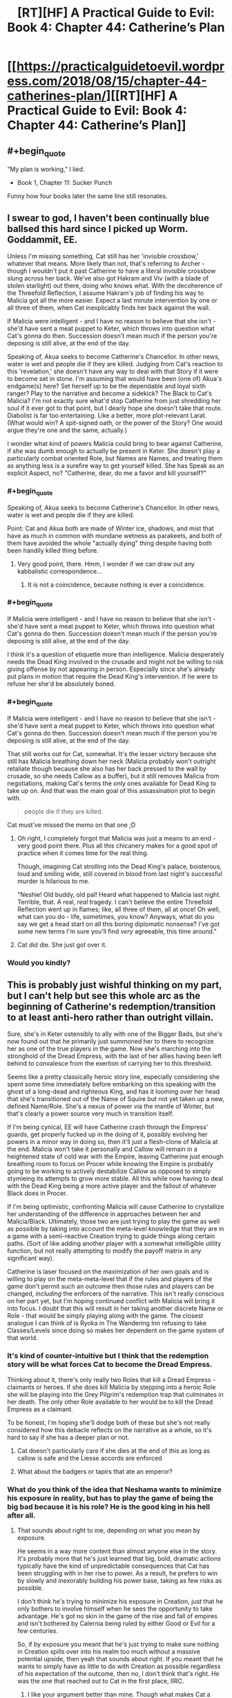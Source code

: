 #+TITLE: [RT][HF] A Practical Guide to Evil: Book 4: Chapter 44: Catherine’s Plan

* [[https://practicalguidetoevil.wordpress.com/2018/08/15/chapter-44-catherines-plan/][[RT][HF] A Practical Guide to Evil: Book 4: Chapter 44: Catherine’s Plan]]
:PROPERTIES:
:Author: Zayits
:Score: 73
:DateUnix: 1534305666.0
:END:

** #+begin_quote
  “My plan is working,” I lied.
#+end_quote

- Book 1, Chapter 11: Sucker Punch

Funny how four books later the same line still resonates.
:PROPERTIES:
:Author: Sarkavonsy
:Score: 33
:DateUnix: 1534311991.0
:END:


** I swear to god, I haven't been continually blue ballsed this hard since I picked up Worm. Goddammit, EE.

Unless I'm missing something, Cat still has her 'invisible crossbow,' whatever that means. More likely than not, that's referring to Archer - though I wouldn't put it past Catherine to have a literal invisible crossbow slung across her back. We've also got Hakram and Viv (with a blade of stolen starlight) out there, doing who knows what. With the decoherence of the Threefold Reflection, I assume Hakram's job of finding his way to Malicia got all the more easier. Expect a last minute intervention by one or all three of them, when Cat inexplicably finds her back against the wall.

If Malicia were intelligent - and I have no reason to believe that she isn't - she'd have sent a meat puppet to Keter, which throws into question what Cat's gonna do then. Succession doesn't mean much if the person you're deposing is still alive, at the end of the day.

Speaking of, Akua seeks to become Catherine's Chancellor. In other news, water is wet and people die if they are killed. Judging from Cat's reaction to this 'revelation,' she doesn't have any way to deal with that Story if it were to become set in stone. I'm assuming that would have been (one of) Akua's endgame(s) here? Set herself up to be the dependable and loyal sixth ranger? Play to the narrative and become a sidekick? The Black to Cat's Malicia? I'm not exactly sure what'd stop Catherine from just shredding her soul if it ever got to that point, but I dearly hope she doesn't take that route. Diabolist is far too entertaining. Like a better, more plot-relevant Larat. (What would win? A spit-signed oath, or the power of the Story? One would argue they're one and the same, actually.)

I wonder what kind of powers Malicia could bring to bear against Catherine, if she was dumb enough to actually be present in Keter. She doesn't play a particularly combat oriented Role, but Names are Names, and treating them as anything less is a surefire way to get yourself killed. She has Speak as an explicit Aspect, no? "Catherine, dear, do me a favor and kill yourself?"
:PROPERTIES:
:Author: aerocarbon
:Score: 28
:DateUnix: 1534307637.0
:END:

*** #+begin_quote
  Speaking of, Akua seeks to become Catherine's Chancellor. In other news, water is wet and people die if they are killed.
#+end_quote

Point: Cat and Akua both are made of Winter ice, shadows, and mist that have as much in common with mundane wetness as parakeets, and both of them have avoided the whole "actually dying" thing despite having both been handily killed thing before.
:PROPERTIES:
:Author: CoronaPollentia
:Score: 13
:DateUnix: 1534312393.0
:END:

**** Very good point, there. Hmm, I wonder if we can draw out any kabbalistic correspondence...
:PROPERTIES:
:Author: aerocarbon
:Score: 3
:DateUnix: 1534362785.0
:END:

***** It is not a coincidence, because nothing is ever a coincidence.
:PROPERTIES:
:Author: C_Densem
:Score: 1
:DateUnix: 1534469250.0
:END:


*** #+begin_quote
  If Malicia were intelligent - and I have no reason to believe that she isn't - she'd have sent a meat puppet to Keter, which throws into question what Cat's gonna do then. Succession doesn't mean much if the person you're deposing is still alive, at the end of the day.
#+end_quote

I think it's a question of etiquette more than intelligence. Malicia desperately needs the Dead King involved in the crusade and might not be willing to risk giving offense by not appearing in person. Especially since she's already put plans in motion that require the Dead King's intervention. If he were to refuse her she'd be absolutely boned.
:PROPERTIES:
:Author: haiku_fornification
:Score: 5
:DateUnix: 1534319689.0
:END:


*** #+begin_quote
  If Malicia were intelligent - and I have no reason to believe that she isn't - she'd have sent a meat puppet to Keter, which throws into question what Cat's gonna do then. Succession doesn't mean much if the person you're deposing is still alive, at the end of the day.
#+end_quote

That still works out for Cat, somewhat. It's the lesser victory because she still has Malicia breathing down her neck (Malicia probably won't outright retaliate though because she also has her back pressed to the wall by crusade, so she needs Callow as a buffer), but it still removes Malicia from negotiations, making Cat's terms the only ones available for Dead King to take up on. And that was the main goal of this assassination plot to begin with.

#+begin_quote
  people die if they are killed.
#+end_quote

Cat must've missed the memo on that one ;D
:PROPERTIES:
:Author: Malek_Deneith
:Score: 2
:DateUnix: 1534325643.0
:END:

**** Oh right, I completely forgot that Malicia was just a means to an end - very good point there. Plus all this chicanery makes for a good spot of practice when it comes time for the real thing.

Though, imagining Cat strolling into the Dead King's palace, boisterous, loud and smiling wide, still covered in blood from last night's successful murder is hilarious to me.

"Neshie! Old buddy, old pal! Heard what happened to Malicia last night. Terrible, that. A real, /real/ tragedy. I can't believe the entire Threefold Reflection went up in flames; like, all three of them, all at once! Oh well, what can you do - life, sometimes, you know? Anyways, what do you say we get a head start on all this boring diplomatic nonsense? I've got some new terms I'm sure you'll find /very/ agreeable, this time around."
:PROPERTIES:
:Author: aerocarbon
:Score: 6
:DateUnix: 1534362510.0
:END:


**** Cat did die. She just got over it.
:PROPERTIES:
:Author: Menolith
:Score: 2
:DateUnix: 1534354776.0
:END:


*** Would you kindly?
:PROPERTIES:
:Author: Mingablo
:Score: 2
:DateUnix: 1534344018.0
:END:


** This is probably just wishful thinking on my part, but I can't help but see this whole arc as the beginning of Catherine's redemption/transition to at least anti-hero rather than outright villain.

Sure, she's in Keter ostensibly to ally with one of the Bigger Bads, but she's now found out that he primarily just summoned her to there to recognize her as one of the true players in the game. Now she's marching into the stronghold of the Dread Empress, with the last of her allies having been left behind to convalesce from the exertion of carrying her to this threshold.

Seems like a pretty classically heroic story line, especially considering she spent some time immediately before embarking on this speaking with the ghost of a long-dead and righteous King, and has it looming over her head that she's transitioned out of the Name of Squire but not yet taken up a new, defined Name/Role. She's a nexus of power via the mantle of Winter, but that's clearly a power source very much in transition itself.

If I'm being cynical, EE will have Catherine crash through the Empress' guards, get properly fucked up in the doing of it, possibly evolving her powers in a minor way in doing so, then it'll just a flesh-clone of Malicia at the end. Malicia won't take it personally and Callow will remain in a heightened state of cold war with the Empire, leaving Catherine just enough breathing room to focus on Procer while knowing the Empire is probably going to be working to actively destabilize Callow as opposed to simply stymieing its attempts to grow more stable. All this while now having to deal with the Dead King being a more active player and the fallout of whatever Black does in Procer.

If I'm being optimistic, confronting Malicia will cause Catherine to crystallize her understanding of the difference in approaches between her and Malicia/Black. Ultimately, those two are just trying to play the game as well as possible by taking into account the meta-level knowledge that they are in a game with a semi-reactive Creation trying to guide things along certain paths. (Sort of like adding another player with a somewhat intelligible utility function, but not really attempting to modify the payoff matrix in any significant way).

Catherine is laser focused on the maximization of her own goals and is willing to play on the meta-meta-level that if the rules and players of the game don't permit such an outcome then those rules and players can be changed, /including/ the enforcers of the narrative. This isn't really conscious on her part yet, but I'm hoping continued conflict with Malicia will bring it into focus. I doubt that this will result in her taking another discrete Name or Role - that would be simply playing along with the game. The closest analogue I can think of is Ryoka in The Wandering Inn refusing to take Classes/Levels since doing so makes her dependent on the game system of that world.
:PROPERTIES:
:Author: JanusTheDoorman
:Score: 18
:DateUnix: 1534312845.0
:END:

*** It's kind of counter-intuitive but I think that the redemption story will be what forces Cat to become the Dread Empress.

Thinking about it, there's only really two Roles that kill a Dread Empress - claimants or heroes. If she does kill Malicia by stepping into a heroic Role she will be playing into the Grey Pilgrim's redemption trap that culminates in her death. The only other Role available to her would be to kill the Dread Empress as a claimant.

To be honest, I'm hoping she'll dodge both of these but she's not really considered how this debacle reflects on the narrative as a whole, so it's hard to say if she has a deeper plan or not.
:PROPERTIES:
:Author: haiku_fornification
:Score: 9
:DateUnix: 1534320648.0
:END:

**** Cat doesn't particularly care if she dies at the end of this as long as callow is safe and the Liesse accords are enforced
:PROPERTIES:
:Author: Ardvarkeating101
:Score: 4
:DateUnix: 1534335086.0
:END:


**** What about the badgers or tapirs that ate an emperor?
:PROPERTIES:
:Author: Empiricist_or_not
:Score: 1
:DateUnix: 1534382075.0
:END:


*** What do you think of the idea that Neshama wants to minimize his exposure in reality, but has to play the game of being the big bad because it is his role? He is the good king in his hell after all.
:PROPERTIES:
:Author: Empiricist_or_not
:Score: 1
:DateUnix: 1534382034.0
:END:

**** That sounds about right to me, depending on what you mean by exposure.

He seems in a way more content than almost anyone else in the story. It's probably more that he's just learned that big, bold, dramatic actions typically have the kind of unpredictable consequences that Cat has been struggling with in her rise to power. As a result, he prefers to win by slowly and inexorably building his power base, taking as few risks as possible.

I don't think he's trying to minimize his exposure in Creation, just that he only bothers to involve himself when he sees the opportunity to take advantage. He's got no skin in the game of the rise and fall of empires and isn't bothered by Calernia being ruled by either Good or Evil for a few centuries.

So, if by exposure you meant that he's just trying to make sure nothing in Creation spills over into his realm too much without a massive potential upside, then yeah that sounds about right. If you meant that he wants to simply have as little to do with Creation as possible regardless of his expectation of the outcome, then no, I don't think that's right. He was the one that reached out to Cat in the first place, IIRC.
:PROPERTIES:
:Author: JanusTheDoorman
:Score: 3
:DateUnix: 1534396050.0
:END:

***** I like your argument better than mine. Though what makes Cat a better play against the likes of bard than Malicia is an interesting question.
:PROPERTIES:
:Author: Empiricist_or_not
:Score: 1
:DateUnix: 1534414548.0
:END:


** So... how was the Skein defeated/contained, exactly? And what was "Catherine's Plan", besides the whole "make a hundred plans" thing we got last chapter?

#+begin_quote
  “I am reaching the limit [of] how much principle alienation I can take for you,” Diabolist said. “My thoughts already grow... stilted. Forced down unproductive paths.”
#+end_quote

This might have been a mistake from Diabolist, right? If Catherine figures out how to reliably reproduce this effect, she can give Diabolist a dose of supervillain madness at will to keep her predictable, while enjoying greater Winter powers.
:PROPERTIES:
:Author: CouteauBleu
:Score: 5
:DateUnix: 1534326777.0
:END:

*** Or Akua can do the same thing to Cat, just stop accepting it at a crucial moment, a weapon that hits at precisely at Cats greatest strength (her rationality) right when she can least afford to lose it. Sounds like a chancellor thing to do
:PROPERTIES:
:Author: Ardvarkeating101
:Score: 8
:DateUnix: 1534335205.0
:END:


*** I think "Catherine's Plan" was hinted at by the quote at the beginning of the chapter. Akua's Plan was 17 different plots at once. Catherine's Plan is the Indy Ploy: No plan whatsoever.

That's a good question about the Skein. I had thought that it smashed the wheels in a "taking you with me, collapse-the-pocket-dimension" attempt. And appeared to have succeeded. When it collapsed, though, it left Cat, Akua, and Masego all in the same void. Akua and Cat can be explained away via Winter mantles and chains, but not Masego. So if all parties present were not shunted into their own personal voids, shouldn't the Skein have been right there with them? Or maybe it was, but lacking wings or any other propulsion, it just floated with no way to pursue? The text should have at least made a passing mention of it, though.

EDIT:

It occurs to me that, as the keeper of the Threefold Reflection, the Skein may have been the unique actor, and so he was affected by the collapse differently than the visitors.
:PROPERTIES:
:Author: OmniscientQ
:Score: 5
:DateUnix: 1534356767.0
:END:

**** Catherine's plan was to hit reality so hard it dented, and then have Masego drill a hole in it, to get out of a broken pocket dimension. Then she sent her first two (not her last two, the first allies she relies on: the enemy who gives her more power, and her trusty thinky wizard) , because the wizard was tired and needed a bodyguard, and Cat still needs to go murder, someone who has previously made mutually beneficial deals fey nobility, well mutually beneficial, aside from empowering Cat.
:PROPERTIES:
:Author: Empiricist_or_not
:Score: 1
:DateUnix: 1534382343.0
:END:
